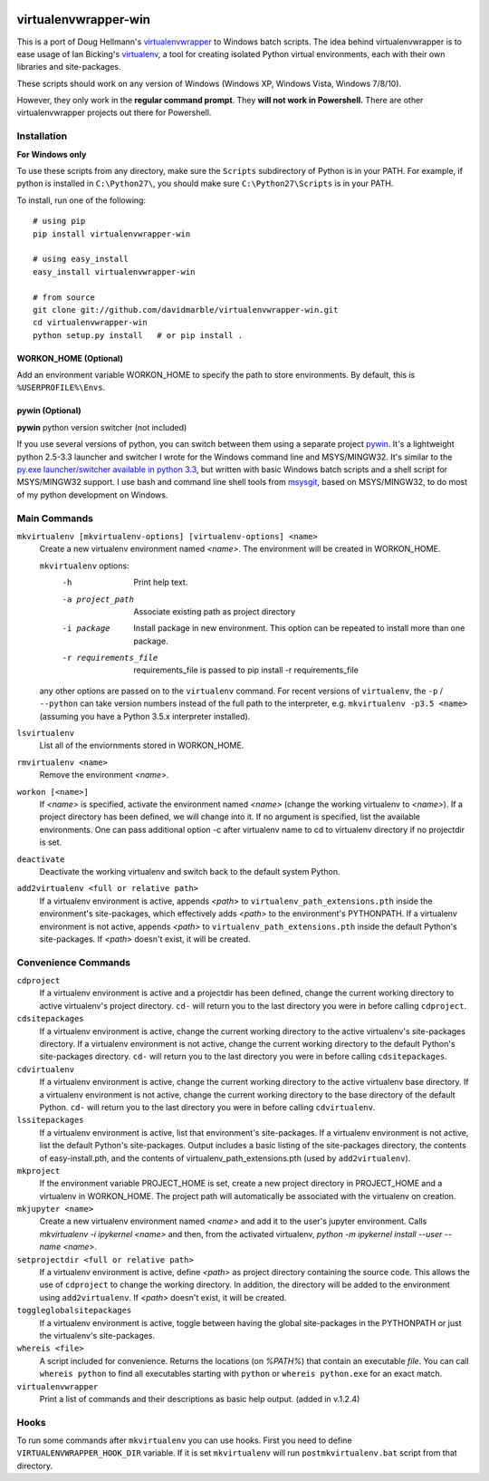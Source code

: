 .. image:: https://github.com/davidmarble/virtualenvwrapper-win/actions/workflows/ci-cd.yml/badge.svg
   :target: https://github.com/davidmarble/virtualenvwrapper-win/actions/workflows/ci-cd.yml

.. image:: https://pepy.tech/badge/virtualenvwrapper-win/month
   :target: https://pepy.tech/project/virtualenvwrapper-win


virtualenvwrapper-win
=====================

This is a port of Doug Hellmann's `virtualenvwrapper <http://www.doughellmann.com/projects/virtualenvwrapper/>`_
to Windows batch scripts. The idea behind virtualenvwrapper is to ease usage of
Ian Bicking's `virtualenv <http://pypi.python.org/pypi/virtualenv>`_, a tool
for creating isolated Python virtual environments, each with their own libraries
and site-packages.

These scripts should work on any version of Windows (Windows XP, Windows Vista, Windows 7/8/10).

However, they only work in the **regular command prompt**. They **will not work in Powershell.** There are other virtualenvwrapper projects out there for Powershell.


Installation
------------
**For Windows only**

To use these scripts from any directory, make sure the ``Scripts`` subdirectory of Python is in your PATH. For example, if python is installed in ``C:\Python27\``, you should make sure ``C:\Python27\Scripts`` is in your PATH.

To install, run one of the following::

    # using pip
    pip install virtualenvwrapper-win

    # using easy_install
    easy_install virtualenvwrapper-win

    # from source
    git clone git://github.com/davidmarble/virtualenvwrapper-win.git
    cd virtualenvwrapper-win
    python setup.py install   # or pip install .


**WORKON_HOME (Optional)**
~~~~~~~~~~~~~~~~~~~~~~~~~~
Add an environment variable WORKON_HOME to specify the path to store environments.
By default, this is ``%USERPROFILE%\Envs``.

**pywin (Optional)**
~~~~~~~~~~~~~~~~~~~~
**pywin** python version switcher (not included)

If you use several versions of python, you can switch between them
using a separate project `pywin
<https://github.com/davidmarble/pywin>`_. It's a lightweight
python 2.5-3.3 launcher and switcher I wrote for the Windows
command line and MSYS/MINGW32. It's similar to the `py.exe
launcher/switcher available in python 3.3
<http://docs.python.org/3/using/windows.html#launcher>`_, but
written with basic Windows batch scripts and a shell script for
MSYS/MINGW32 support. I use bash and command line shell tools from
`msysgit <http://msysgit.github.com/>`_, based on MSYS/MINGW32, to
do most of my python development on Windows.

Main Commands
-------------
``mkvirtualenv [mkvirtualenv-options] [virtualenv-options] <name>``
    Create a new virtualenv environment named *<name>*.  The environment will
    be created in WORKON_HOME.

    ``mkvirtualenv`` options:
      -h                    Print help text.
      -a project_path       Associate existing path as project directory
      -i package            Install package in new environment. This option
                            can be repeated to install more than one package.
      -r requirements_file  requirements_file is passed to
                            pip install -r requirements_file

    any other options are passed on to the ``virtualenv`` command.                
    For recent versions of ``virtualenv``, the ``-p`` / ``--python`` 
    can take version numbers instead of the full path to the interpreter,
    e.g. ``mkvirtualenv -p3.5 <name>`` (assuming you have a Python 3.5.x
    interpreter installed).
    
``lsvirtualenv``
    List all of the enviornments stored in WORKON_HOME.

``rmvirtualenv <name>``
    Remove the environment *<name>*.

``workon [<name>]``
    If *<name>* is specified, activate the environment named *<name>* (change
    the working virtualenv to *<name>*). If a project directory has been
    defined, we will change into it. If no argument is specified, list the
    available environments. One can pass additional option -c after
    virtualenv name to cd to virtualenv directory if no projectdir is set.

``deactivate``
    Deactivate the working virtualenv and switch back to the default system
    Python.

``add2virtualenv <full or relative path>``
    If a virtualenv environment is active, appends *<path>* to
    ``virtualenv_path_extensions.pth`` inside the environment's site-packages,
    which effectively adds *<path>* to the environment's PYTHONPATH.
    If a virtualenv environment is not active, appends *<path>* to
    ``virtualenv_path_extensions.pth`` inside the default Python's
    site-packages. If *<path>* doesn't exist, it will be created.

Convenience Commands
--------------------
``cdproject``
    If a virtualenv environment is active and a projectdir has been defined,
    change the current working directory to active virtualenv's project directory.
    ``cd-`` will return you to the last directory you were in before calling
    ``cdproject``.

``cdsitepackages``
    If a virtualenv environment is active, change the current working
    directory to the active virtualenv's site-packages directory. If
    a virtualenv environment is not active, change the current working
    directory to the default Python's site-packages directory. ``cd-``
    will return you to the last directory you were in before calling
    ``cdsitepackages``.

``cdvirtualenv``
    If a virtualenv environment is active, change the current working
    directory to the active virtualenv base directory. If a virtualenv
    environment is not active, change the current working directory to
    the base directory of the default Python. ``cd-`` will return you
    to the last directory you were in before calling ``cdvirtualenv``.

``lssitepackages``
    If a virtualenv environment is active, list that environment's
    site-packages. If a virtualenv environment is not active, list the
    default Python's site-packages. Output includes a basic listing of
    the site-packages directory, the contents of easy-install.pth,
    and the contents of virtualenv_path_extensions.pth (used by
    ``add2virtualenv``).
    
``mkproject``
    If the environment variable PROJECT_HOME is set, create a new project 
    directory in PROJECT_HOME and a virtualenv in WORKON_HOME.  The project path
    will automatically be associated with the virtualenv on creation.

``mkjupyter <name>``
    Create a new virtualenv environment named *<name>* and add it to the
    user's jupyter environment. Calls `mkvirtualenv -i ipykernel <name>` and
    then, from the activated virtualenv,
    `python -m ipykernel install --user --name <name>`.

``setprojectdir <full or relative path>``
    If a virtualenv environment is active, define *<path>* as project
    directory containing the source code.  This allows the use of ``cdproject``
    to change the working directory. In addition, the directory will be
    added to the environment using ``add2virtualenv``. If *<path>* doesn't
    exist, it will be created.

``toggleglobalsitepackages``
    If a virtualenv environment is active, toggle between having the
    global site-packages in the PYTHONPATH or just the virtualenv's
    site-packages.

``whereis <file>``
    A script included for convenience. Returns the locations (on `%PATH%`)
    that contain an executable `file`. You can call
    ``whereis python`` to find all executables starting with ``python`` or
    ``whereis python.exe`` for an exact match.


``virtualenvwrapper``
    Print a list of commands and their descriptions as basic help output.
    (added in v.1.2.4)

Hooks
-----
To run some commands after ``mkvirtualenv`` you can use hooks. First
you need to define ``VIRTUALENVWRAPPER_HOOK_DIR`` variable. If it is
set ``mkvirtualenv`` will run ``postmkvirtualenv.bat`` script from
that directory.
